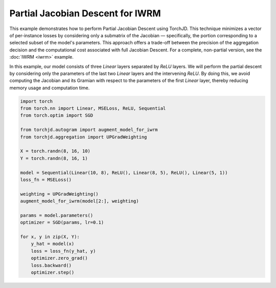 Partial Jacobian Descent for IWRM
=================================

This example demonstrates how to perform Partial Jacobian Descent using TorchJD. This technique
minimizes a vector of per-instance losses by considering only a submatrix of the Jacobian —
specifically, the portion corresponding to a selected subset of the model's parameters. This
approach offers a trade-off between the precision of the aggregation decision and the computational
cost associated with full Jacobian Descent. For a complete, non-partial version, see the
:doc:`IWRM <iwrm>` example.

In this example, our model consists of three `Linear` layers separated by `ReLU` layers. We will
perform the partial descent by considering only the parameters of the last two `Linear` layers and
the intervening `ReLU`. By doing this, we avoid computing the Jacobian and its Gramian with respect
to the parameters of the first `Linear` layer, thereby reducing memory usage and computation time.

.. code-block:: python

    import torch
    from torch.nn import Linear, MSELoss, ReLU, Sequential
    from torch.optim import SGD

    from torchjd.autogram import augment_model_for_iwrm
    from torchjd.aggregation import UPGradWeighting

    X = torch.randn(8, 16, 10)
    Y = torch.randn(8, 16, 1)

    model = Sequential(Linear(10, 8), ReLU(), Linear(8, 5), ReLU(), Linear(5, 1))
    loss_fn = MSELoss()

    weighting = UPGradWeighting()
    augment_model_for_iwrm(model[2:], weighting)

    params = model.parameters()
    optimizer = SGD(params, lr=0.1)

    for x, y in zip(X, Y):
        y_hat = model(x)
        loss = loss_fn(y_hat, y)
        optimizer.zero_grad()
        loss.backward()
        optimizer.step()
